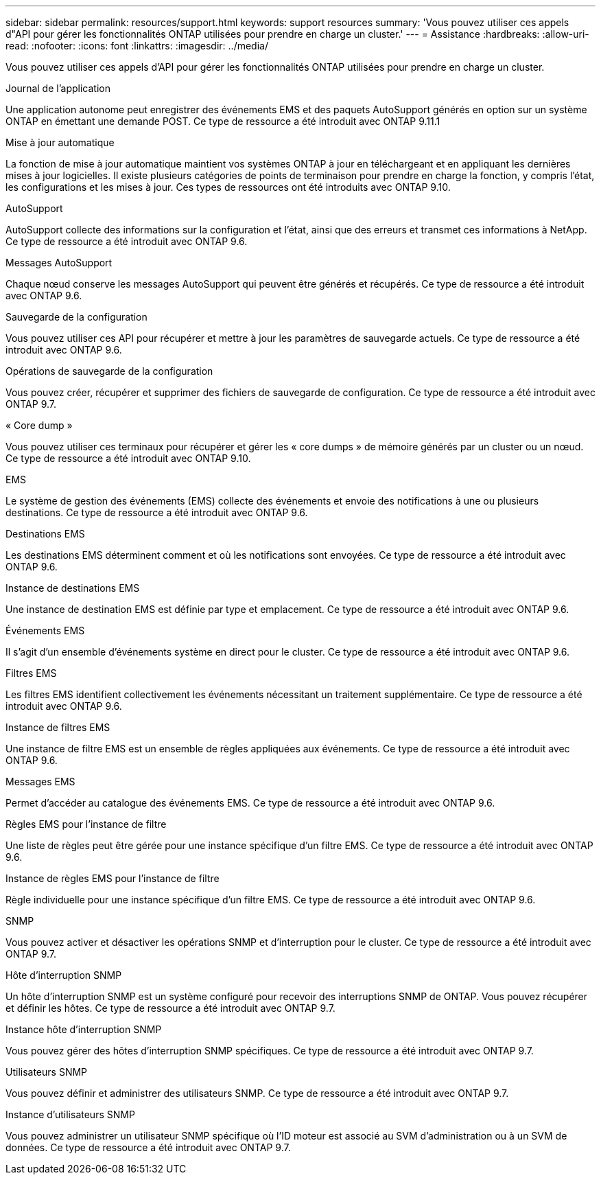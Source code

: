 ---
sidebar: sidebar 
permalink: resources/support.html 
keywords: support resources 
summary: 'Vous pouvez utiliser ces appels d"API pour gérer les fonctionnalités ONTAP utilisées pour prendre en charge un cluster.' 
---
= Assistance
:hardbreaks:
:allow-uri-read: 
:nofooter: 
:icons: font
:linkattrs: 
:imagesdir: ../media/


[role="lead"]
Vous pouvez utiliser ces appels d'API pour gérer les fonctionnalités ONTAP utilisées pour prendre en charge un cluster.

.Journal de l'application
Une application autonome peut enregistrer des événements EMS et des paquets AutoSupport générés en option sur un système ONTAP en émettant une demande POST. Ce type de ressource a été introduit avec ONTAP 9.11.1

.Mise à jour automatique
La fonction de mise à jour automatique maintient vos systèmes ONTAP à jour en téléchargeant et en appliquant les dernières mises à jour logicielles. Il existe plusieurs catégories de points de terminaison pour prendre en charge la fonction, y compris l'état, les configurations et les mises à jour. Ces types de ressources ont été introduits avec ONTAP 9.10.

.AutoSupport
AutoSupport collecte des informations sur la configuration et l'état, ainsi que des erreurs et transmet ces informations à NetApp. Ce type de ressource a été introduit avec ONTAP 9.6.

.Messages AutoSupport
Chaque nœud conserve les messages AutoSupport qui peuvent être générés et récupérés. Ce type de ressource a été introduit avec ONTAP 9.6.

.Sauvegarde de la configuration
Vous pouvez utiliser ces API pour récupérer et mettre à jour les paramètres de sauvegarde actuels. Ce type de ressource a été introduit avec ONTAP 9.6.

.Opérations de sauvegarde de la configuration
Vous pouvez créer, récupérer et supprimer des fichiers de sauvegarde de configuration. Ce type de ressource a été introduit avec ONTAP 9.7.

.« Core dump »
Vous pouvez utiliser ces terminaux pour récupérer et gérer les « core dumps » de mémoire générés par un cluster ou un nœud. Ce type de ressource a été introduit avec ONTAP 9.10.

.EMS
Le système de gestion des événements (EMS) collecte des événements et envoie des notifications à une ou plusieurs destinations. Ce type de ressource a été introduit avec ONTAP 9.6.

.Destinations EMS
Les destinations EMS déterminent comment et où les notifications sont envoyées. Ce type de ressource a été introduit avec ONTAP 9.6.

.Instance de destinations EMS
Une instance de destination EMS est définie par type et emplacement. Ce type de ressource a été introduit avec ONTAP 9.6.

.Événements EMS
Il s'agit d'un ensemble d'événements système en direct pour le cluster. Ce type de ressource a été introduit avec ONTAP 9.6.

.Filtres EMS
Les filtres EMS identifient collectivement les événements nécessitant un traitement supplémentaire. Ce type de ressource a été introduit avec ONTAP 9.6.

.Instance de filtres EMS
Une instance de filtre EMS est un ensemble de règles appliquées aux événements. Ce type de ressource a été introduit avec ONTAP 9.6.

.Messages EMS
Permet d'accéder au catalogue des événements EMS. Ce type de ressource a été introduit avec ONTAP 9.6.

.Règles EMS pour l'instance de filtre
Une liste de règles peut être gérée pour une instance spécifique d'un filtre EMS. Ce type de ressource a été introduit avec ONTAP 9.6.

.Instance de règles EMS pour l'instance de filtre
Règle individuelle pour une instance spécifique d'un filtre EMS. Ce type de ressource a été introduit avec ONTAP 9.6.

.SNMP
Vous pouvez activer et désactiver les opérations SNMP et d'interruption pour le cluster. Ce type de ressource a été introduit avec ONTAP 9.7.

.Hôte d'interruption SNMP
Un hôte d'interruption SNMP est un système configuré pour recevoir des interruptions SNMP de ONTAP. Vous pouvez récupérer et définir les hôtes. Ce type de ressource a été introduit avec ONTAP 9.7.

.Instance hôte d'interruption SNMP
Vous pouvez gérer des hôtes d'interruption SNMP spécifiques. Ce type de ressource a été introduit avec ONTAP 9.7.

.Utilisateurs SNMP
Vous pouvez définir et administrer des utilisateurs SNMP. Ce type de ressource a été introduit avec ONTAP 9.7.

.Instance d'utilisateurs SNMP
Vous pouvez administrer un utilisateur SNMP spécifique où l'ID moteur est associé au SVM d'administration ou à un SVM de données. Ce type de ressource a été introduit avec ONTAP 9.7.

